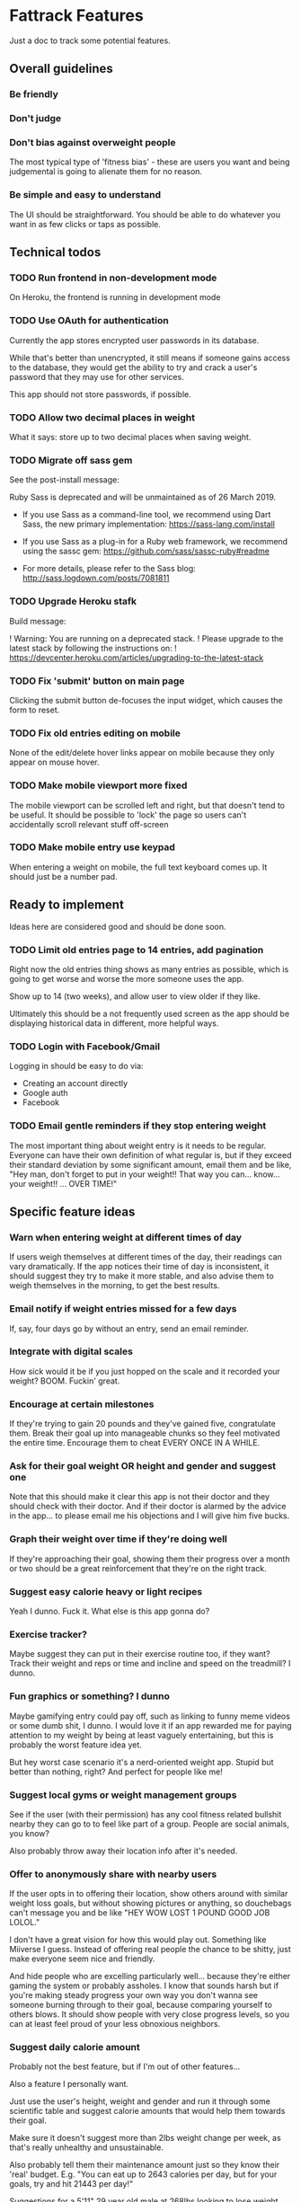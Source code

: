 * Fattrack Features

Just a doc to track some potential features.

** Overall guidelines

*** Be friendly

*** Don't judge

*** Don't bias against overweight people

The most typical type of 'fitness bias' - these are users you want and
being judgemental is going to alienate them for no reason.

*** Be simple and easy to understand

The UI should be straightforward.  You should be able to do whatever
you want in as few clicks or taps as possible.

** Technical todos
*** TODO Run frontend in non-development mode
    On Heroku, the frontend is running in development mode
*** TODO Use OAuth for authentication
    Currently the app stores encrypted user passwords in its database.

    While that's better than unencrypted, it still means if someone
    gains access to the database, they would get the ability to try
    and crack a user's password that they may use for other services.

    This app should not store passwords, if possible.
*** TODO Allow two decimal places in weight
    What it says: store up to two decimal places when saving weight.
*** TODO Migrate off sass gem
    See the post-install message:

       Ruby Sass is deprecated and will be unmaintained as of 26 March 2019.

       * If you use Sass as a command-line tool, we recommend using Dart Sass, the new
         primary implementation: https://sass-lang.com/install

       * If you use Sass as a plug-in for a Ruby web framework, we recommend using the
         sassc gem: https://github.com/sass/sassc-ruby#readme

       * For more details, please refer to the Sass blog:
         http://sass.logdown.com/posts/7081811
*** TODO Upgrade Heroku stafk
    Build message:

 !   Warning: You are running on a deprecated stack.
 !   Please upgrade to the latest stack by following the instructions on:
 !   https://devcenter.heroku.com/articles/upgrading-to-the-latest-stack
*** TODO Fix 'submit' button on main page

    Clicking the submit button de-focuses the input widget, which
    causes the form to reset.
*** TODO Fix old entries editing on mobile

    None of the edit/delete hover links appear on mobile because they
    only appear on mouse hover.
*** TODO Make mobile viewport more fixed

    The mobile viewport can be scrolled left and right, but that
    doesn't tend to be useful.  It should be possible to 'lock' the
    page so users can't accidentally scroll relevant stuff off-screen

*** TODO Make mobile entry use keypad

    When entering a weight on mobile, the full text keyboard comes up.
    It should just be a number pad.

** Ready to implement

   Ideas here are considered good and should be done soon.

*** TODO Limit old entries page to 14 entries, add pagination

    Right now the old entries thing shows as many entries as possible,
    which is going to get worse and worse the more someone uses the
    app.

    Show up to 14 (two weeks), and allow user to view older if they
    like.

    Ultimately this should be a not frequently used screen as the app
    should be displaying historical data in different, more helpful
    ways.

*** TODO Login with Facebook/Gmail

    Logging in should be easy to do via:

    - Creating an account directly
    - Google auth
    - Facebook

*** TODO Email gentle reminders if they stop entering weight

The most important thing about weight entry is it needs to be regular.
Everyone can have their own definition of what regular is, but if they
exceed their standard deviation by some significant amount, email them
and be like, "Hey man, don't forget to put in your weight!!  That way
you can... know... your weight!!  ... OVER TIME!"

** Specific feature ideas

*** Warn when entering weight at different times of day

If users weigh themselves at different times of the day, their
readings can vary dramatically.  If the app notices their time of day
is inconsistent, it should suggest they try to make it more stable,
and also advise them to weigh themselves in the morning, to get the
best results.

*** Email notify if weight entries missed for a few days
    If, say, four days go by without an entry, send an email reminder.
*** Integrate with digital scales

How sick would it be if you just hopped on the scale and it recorded
your weight?  BOOM.  Fuckin' great.

*** Encourage at certain milestones

If they're trying to gain 20 pounds and they've gained five,
congratulate them.  Break their goal up into manageable chunks so they
feel motivated the entire time.  Encourage them to cheat EVERY ONCE IN
A WHILE.

*** Ask for their goal weight OR height and gender and suggest one

Note that this should make it clear this app is not their doctor and
they should check with their doctor.  And if their doctor is alarmed
by the advice in the app... to please email me his objections and I
will give him five bucks.

*** Graph their weight over time if they're doing well

If they're approaching their goal, showing them their progress over a
month or two should be a great reinforcement that they're on the right
track.

*** Suggest easy calorie heavy or light recipes

Yeah I dunno.  Fuck it.  What else is this app gonna do?

*** Exercise tracker?

Maybe suggest they can put in their exercise routine too, if they
want?  Track their weight and reps or time and incline and speed on
the treadmill?  I dunno.

*** Fun graphics or something?  I dunno

Maybe gamifying entry could pay off, such as linking to funny meme
videos or some dumb shit, I dunno.  I would love it if an app rewarded
me for paying attention to my weight by being at least vaguely
entertaining, but this is probably the worst feature idea yet.

But hey worst case scenario it's a nerd-oriented weight app.  Stupid
but better than nothing, right?  And perfect for people like me!

*** Suggest local gyms or weight management groups

See if the user (with their permission) has any cool fitness related
bullshit nearby they can go to to feel like part of a group.  People
are social animals, you know?

Also probably throw away their location info after it's needed.

*** Offer to anonymously share with nearby users

If the user opts in to offering their location, show others around
with similar weight loss goals, but without showing pictures or
anything, so douchebags can't message you and be like "HEY WOW LOST 1
POUND GOOD JOB LOLOL."

I don't have a great vision for how this would play out.  Something
like Miiverse I guess.  Instead of offering real people the chance to
be shitty, just make everyone seem nice and friendly.

And hide people who are excelling particularly well... because they're
either gaming the system or probably assholes.  I know that sounds
harsh but if you're making steady progress your own way you don't
wanna see someone burning through to their goal, because comparing
yourself to others blows.  It should show people with very close
progress levels, so you can at least feel proud of your less obnoxious
neighbors.
*** Suggest daily calorie amount

    Probably not the best feature, but if I'm out of other features...

    Also a feature I personally want.

    Just use the user's height, weight and gender and run it through
    some scientific table and suggest calorie amounts that would help
    them towards their goal.

    Make sure it doesn't suggest more than 2lbs weight change per
    week, as that's really unhealthy and unsustainable.

    Also probably tell them their maintenance amount just so they know
    their 'real' budget.  E.g. "You can eat up to 2643 calories per
    day, but for your goals, try and hit 21443 per day!"

    Suggestions for a 5'11" 29 year old male at 268lbs looking to lose
    weight (i.e. ME!)
*** Progress pics

    Ask for a photo periodically, and then show those photos again
    later after they've made some progress (or even if they haven't
    just to show after X months they've been maintaining).
